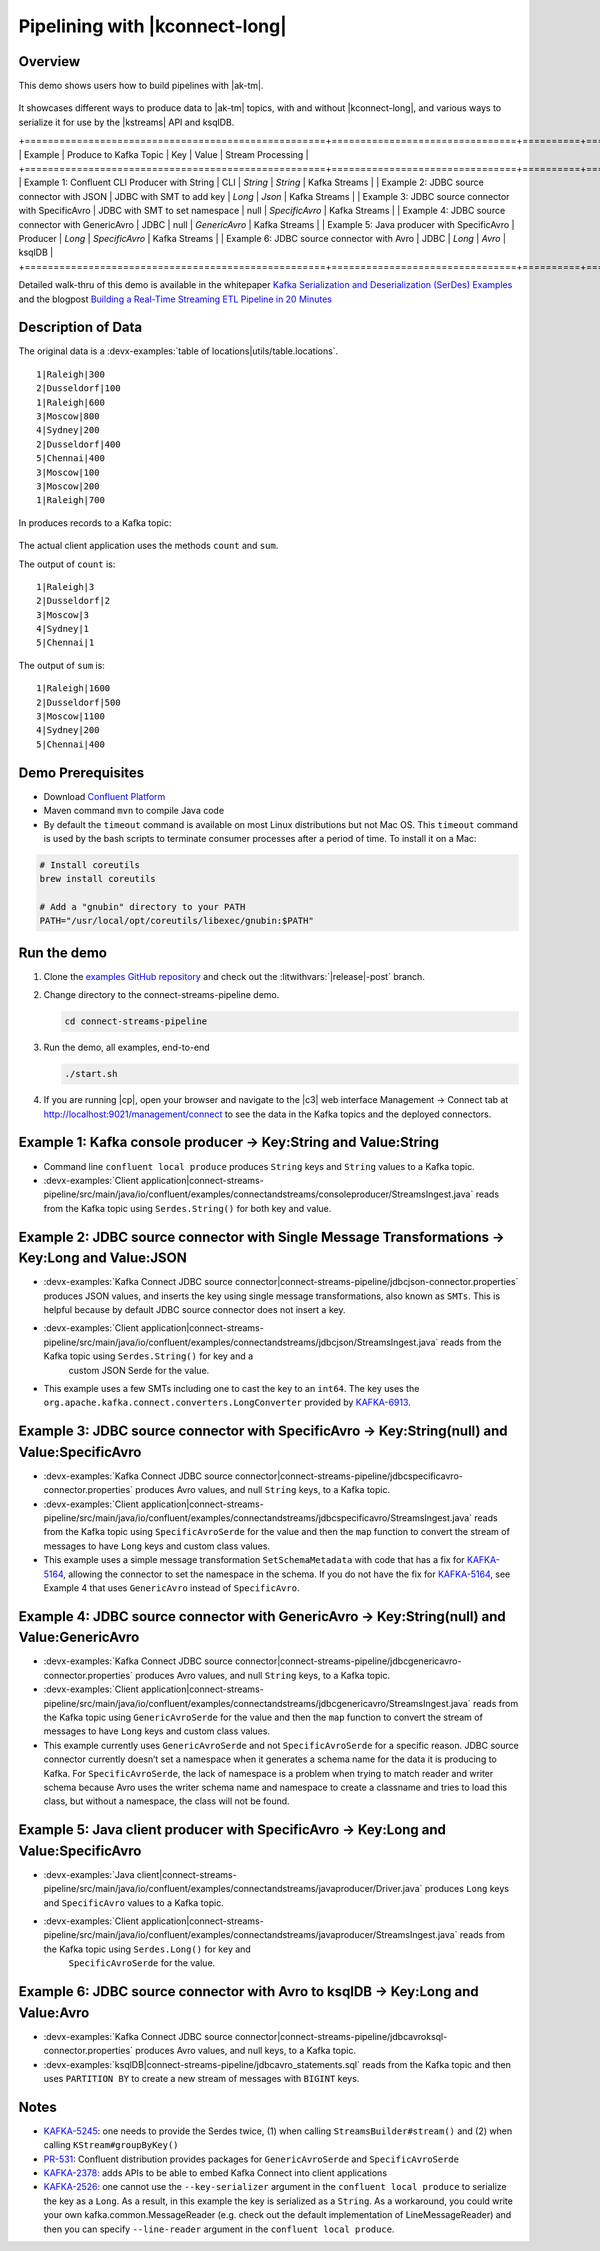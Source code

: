 .. _examples-connect-streams-pipeline:

Pipelining with |kconnect-long|
===============================

Overview
--------

This demo shows users how to build pipelines with |ak-tm|.

.. figure:: images/pipeline.jpg

It showcases different ways to produce data to |ak-tm| topics, with and without |kconnect-long|, and various ways to serialize it for use by the |kstreams| API and ksqlDB.

+====================================================+================================+==========+================+===================+
| Example                                            | Produce to Kafka Topic         | Key      | Value          | Stream Processing |
+====================================================+================================+==========+================+===================+
| Example 1: Confluent CLI Producer with String      | CLI                            | `String` | `String`       | Kafka Streams     |
| Example 2: JDBC source connector with JSON         | JDBC with SMT to add key       | `Long`   | `Json`         | Kafka Streams     |
| Example 3: JDBC source connector with SpecificAvro | JDBC with SMT to set namespace | null     | `SpecificAvro` | Kafka Streams     |
| Example 4: JDBC source connector with GenericAvro  | JDBC                           | null     | `GenericAvro`  | Kafka Streams     |
| Example 5: Java producer with SpecificAvro         | Producer                       | `Long`   | `SpecificAvro` | Kafka Streams     |
| Example 6: JDBC source connector with Avro         | JDBC                           | `Long`   | `Avro`         | ksqlDB            |
+====================================================+================================+==========+================+===================+

Detailed walk-thru of this demo is available in the whitepaper `Kafka Serialization and Deserialization (SerDes) Examples <https://www.confluent.io/resources/kafka-streams-serialization-deserialization-code-examples>`__ and the blogpost `Building a Real-Time Streaming ETL Pipeline in 20 Minutes <https://www.confluent.io/blog/building-real-time-streaming-etl-pipeline-20-minutes/>`__

Description of Data
-------------------

The original data is a :devx-examples:`table of locations|utils/table.locations`.

::

   1|Raleigh|300
   2|Dusseldorf|100
   1|Raleigh|600
   3|Moscow|800
   4|Sydney|200
   2|Dusseldorf|400
   5|Chennai|400
   3|Moscow|100
   3|Moscow|200
   1|Raleigh|700

In produces records to a Kafka topic:

.. figure:: images/blog_stream.jpg

The actual client application uses the methods ``count`` and ``sum``.

The output of ``count`` is:

::

   1|Raleigh|3
   2|Dusseldorf|2
   3|Moscow|3
   4|Sydney|1
   5|Chennai|1

.. figure:: images/blog_count.jpg


The output of ``sum`` is:

::

   1|Raleigh|1600
   2|Dusseldorf|500
   3|Moscow|1100
   4|Sydney|200
   5|Chennai|400

.. figure:: images/blog_sum.jpg


Demo Prerequisites
------------------

- Download `Confluent Platform <https://www.confluent.io/download/>`__
- Maven command ``mvn`` to compile Java code
- By default the ``timeout`` command is available on most Linux distributions but not Mac OS. This ``timeout`` command is used by the bash scripts to terminate consumer processes after a period of time.  To install it on a Mac:

.. code:: shell

   # Install coreutils
   brew install coreutils

   # Add a "gnubin" directory to your PATH
   PATH="/usr/local/opt/coreutils/libexec/gnubin:$PATH"


Run the demo
------------

#. Clone the `examples GitHub repository <https://github.com/confluentinc/examples>`__ and check out the :litwithvars:`|release|-post` branch.

   .. codewithvars:: bash

     git clone https://github.com/confluentinc/examples
     cd examples
     git checkout |release|-post

#. Change directory to the connect-streams-pipeline demo.

   .. sourcecode:: bash

     cd connect-streams-pipeline
   
#. Run the demo, all examples, end-to-end

   .. sourcecode:: bash

     ./start.sh

#. If you are running |cp|, open your browser and navigate to the |c3| web interface Management -> Connect tab at http://localhost:9021/management/connect to see the data in the Kafka topics and the deployed connectors.


Example 1: Kafka console producer -> Key:String and Value:String
----------------------------------------------------------------

- Command line ``confluent local produce`` produces ``String`` keys and ``String`` values to a Kafka topic.
- :devx-examples:`Client application|connect-streams-pipeline/src/main/java/io/confluent/examples/connectandstreams/consoleproducer/StreamsIngest.java` reads from the Kafka topic using ``Serdes.String()`` for both key and value.

.. figure:: images/example_1.png

Example 2: JDBC source connector with Single Message Transformations -> Key:Long and Value:JSON
-----------------------------------------------------------------------------------------------

- :devx-examples:`Kafka Connect JDBC source connector|connect-streams-pipeline/jdbcjson-connector.properties` produces JSON values, and inserts the key using single message transformations, also known as ``SMTs``. This is helpful because by default JDBC source connector does not insert a key.
- :devx-examples:`Client application|connect-streams-pipeline/src/main/java/io/confluent/examples/connectandstreams/jdbcjson/StreamsIngest.java` reads from the Kafka topic using ``Serdes.String()`` for key and a
   custom JSON Serde for the value.
- This example uses a few SMTs including one to cast the key to an ``int64``. The key uses the ``org.apache.kafka.connect.converters.LongConverter`` provided by `KAFKA-6913 <https://issues.apache.org/jira/browse/KAFKA-6913>`__.

.. figure:: images/example_2.png

Example 3: JDBC source connector with SpecificAvro -> Key:String(null) and Value:SpecificAvro
---------------------------------------------------------------------------------------------

- :devx-examples:`Kafka Connect JDBC source connector|connect-streams-pipeline/jdbcspecificavro-connector.properties` produces Avro values, and null ``String`` keys, to a Kafka topic.
- :devx-examples:`Client application|connect-streams-pipeline/src/main/java/io/confluent/examples/connectandstreams/jdbcspecificavro/StreamsIngest.java` reads from the Kafka topic using ``SpecificAvroSerde`` for the value and then the ``map`` function to convert the stream of messages to have ``Long`` keys and custom class values.
- This example uses a simple message transformation ``SetSchemaMetadata`` with code that has a fix for `KAFKA-5164 <https://issues.apache.org/jira/browse/KAFKA-5164>`__, allowing the connector to set the namespace in the schema. If you do not have the fix for `KAFKA-5164 <https://issues.apache.org/jira/browse/KAFKA-5164>`__, see Example 4 that uses ``GenericAvro`` instead of ``SpecificAvro``.

.. figure:: images/example_3.png

Example 4: JDBC source connector with GenericAvro -> Key:String(null) and Value:GenericAvro
-------------------------------------------------------------------------------------------

- :devx-examples:`Kafka Connect JDBC source connector|connect-streams-pipeline/jdbcgenericavro-connector.properties` produces Avro values, and null ``String`` keys, to a Kafka topic.
- :devx-examples:`Client application|connect-streams-pipeline/src/main/java/io/confluent/examples/connectandstreams/jdbcgenericavro/StreamsIngest.java` reads from the Kafka topic using ``GenericAvroSerde`` for the value and then the ``map`` function to convert the stream of messages to have ``Long`` keys and custom class values.
- This example currently uses ``GenericAvroSerde`` and not ``SpecificAvroSerde`` for a specific reason. JDBC source connector currently doesn’t set a namespace when it generates a schema name for the data it is producing to Kafka. For ``SpecificAvroSerde``, the lack of namespace is a problem when trying to match reader and writer schema because Avro uses the writer schema name and namespace to create a classname and tries to load this class, but without a namespace, the class will not be found.

.. figure:: images/example_3.png

Example 5: Java client producer with SpecificAvro -> Key:Long and Value:SpecificAvro
------------------------------------------------------------------------------------

- :devx-examples:`Java client|connect-streams-pipeline/src/main/java/io/confluent/examples/connectandstreams/javaproducer/Driver.java` produces ``Long`` keys and ``SpecificAvro`` values to a Kafka topic.
- :devx-examples:`Client application|connect-streams-pipeline/src/main/java/io/confluent/examples/connectandstreams/javaproducer/StreamsIngest.java` reads from the Kafka topic using ``Serdes.Long()`` for key and
   ``SpecificAvroSerde`` for the value.

.. figure:: images/example_5.png

Example 6: JDBC source connector with Avro to ksqlDB -> Key:Long and Value:Avro
-------------------------------------------------------------------------------

- :devx-examples:`Kafka Connect JDBC source connector|connect-streams-pipeline/jdbcavroksql-connector.properties` produces Avro values, and null keys, to a Kafka topic.
- :devx-examples:`ksqlDB|connect-streams-pipeline/jdbcavro_statements.sql` reads from the Kafka topic and then uses ``PARTITION BY`` to create a new stream of messages with ``BIGINT`` keys.

.. figure:: images/example_6.png


Notes
-----

- `KAFKA-5245 <https://issues.apache.org/jira/browse/KAFKA-5245>`__: one needs to provide the Serdes twice, (1) when calling ``StreamsBuilder#stream()`` and (2) when calling ``KStream#groupByKey()``
- `PR-531 <https://github.com/confluentinc/schema-registry/pull/531>`__: Confluent distribution provides packages for ``GenericAvroSerde`` and ``SpecificAvroSerde``
- `KAFKA-2378 <https://issues.apache.org/jira/browse/KAFKA-2378>`__: adds APIs to be able to embed Kafka Connect into client applications
- `KAFKA-2526 <https://issues.apache.org/jira/browse/KAFKA-2526>`__: one cannot use the ``--key-serializer`` argument in the ``confluent local produce`` to serialize the key as a ``Long``. As a result, in this example the key is serialized as a ``String``. As a workaround, you could write your own kafka.common.MessageReader (e.g. check out the default implementation of LineMessageReader) and then you can specify ``--line-reader`` argument in the ``confluent local produce``.
